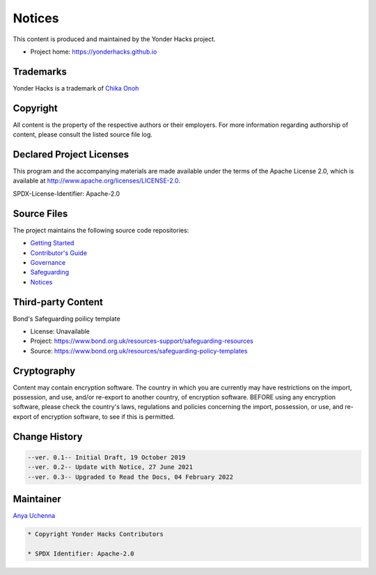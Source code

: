 Notices
=======

This content is produced and maintained by the Yonder Hacks project.

- Project home: https://yonderhacks.github.io

Trademarks
----------

Yonder Hacks is a trademark of `Chika Onoh <https://github.io/davidconoh/>`__

Copyright
---------

All content is the property of the respective authors or their employers. For more information regarding authorship of content, please consult the listed source file log.

Declared Project Licenses
-------------------------

This program and the accompanying materials are made available under the
terms of the Apache License 2.0, which is available at
http://www.apache.org/licenses/LICENSE-2.0.

SPDX-License-Identifier: Apache-2.0

Source Files
------------

The project maintains the following source code repositories:

- `Getting Started <https://yonderhacks.github.io/docs/en/main/getting-started.html>`_
- `Contributor's Guide <https://yonderhacks.github.io/docs/en/main/contributing.html>`_
- `Governance <https://yonderhacks.github.io/docs/en/main/governance.html>`_
- `Safeguarding <https://yonderhacks.github.io/docs/en/main/safeguarding.html>`_
- `Notices <https://yonderhacks.github.io/docs/en/main/notices.html>`_

Third-party Content
-------------------

Bond's Safeguarding poilicy template

- License: Unavailable
- Project: https://www.bond.org.uk/resources-support/safeguarding-resources
- Source: https://www.bond.org.uk/resources/safeguarding-policy-templates

Cryptography
------------

Content may contain encryption software. The country in which you are currently
may have restrictions on the import, possession, and use, and/or re-export to
another country, of encryption software. BEFORE using any encryption software,
please check the country's laws, regulations and policies concerning the import,
possession, or use, and re-export of encryption software, to see if this is
permitted.

Change History
--------------

.. code-block:: console

   --ver. 0.1-- Initial Draft, 19 October 2019
   --ver. 0.2-- Update with Notice, 27 June 2021
   --ver. 0.3-- Upgraded to Read the Docs, 04 February 2022

Maintainer
----------

`Anya Uchenna <https://github.com/uchennaanya>`__

.. code-block:: console

   * Copyright Yonder Hacks Contributors

   * SPDX Identifier: Apache-2.0